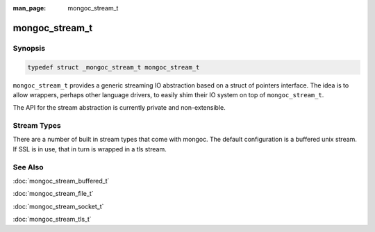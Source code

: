 :man_page: mongoc_stream_t

mongoc_stream_t
===============

Synopsis
--------

.. code-block:: c

  typedef struct _mongoc_stream_t mongoc_stream_t

``mongoc_stream_t`` provides a generic streaming IO abstraction based on a struct of pointers interface. The idea is to allow wrappers, perhaps other language drivers, to easily shim their IO system on top of ``mongoc_stream_t``.

The API for the stream abstraction is currently private and non-extensible.

Stream Types
------------

There are a number of built in stream types that come with mongoc. The default configuration is a buffered unix stream.  If SSL is in use, that in turn is wrapped in a tls stream.

.. only:: html

  Functions
  ---------

  .. toctree::
    :titlesonly:
    :maxdepth: 1

    mongoc_stream_buffered_new
    mongoc_stream_close
    mongoc_stream_cork
    mongoc_stream_destroy
    mongoc_stream_flush
    mongoc_stream_get_base_stream
    mongoc_stream_read
    mongoc_stream_readv
    mongoc_stream_setsockopt
    mongoc_stream_timed_out
    mongoc_stream_uncork
    mongoc_stream_write
    mongoc_stream_writev

See Also
--------

:doc:`mongoc_stream_buffered_t`

:doc:`mongoc_stream_file_t`

:doc:`mongoc_stream_socket_t`

:doc:`mongoc_stream_tls_t`

